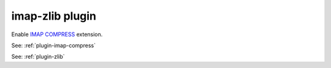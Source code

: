 .. _plugin-imap-zlib:

======================
imap-zlib plugin
======================

Enable `IMAP COMPRESS <https://www.ietf.org/rfc/rfc4978.txt>`_ extension. 

See: :ref:`plugin-imap-compress`

See: :ref:`plugin-zlib`
